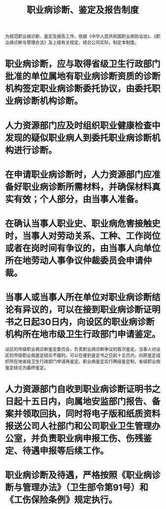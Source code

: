 :PROPERTIES:
:ID:       7d44d023-80c3-4b73-9597-5916c3406e06
:END:
#+title: 职业病诊断、鉴定及报告制度
为规范职业病诊断、鉴定及报告工作，依据《中华人民共和国职业病防治法》、《职业病诊断与管理办法》及上级有关规定，结合公司实际，制定本制度。
* 职业病诊断，应与取得省级卫生行政部门批准的单位属地有职业病诊断资质的诊断机构签定职业病诊断委托协议，由委托职业病诊断机构诊断。
* 人力资源部门应及时组织职业健康检查中发现的疑似职业病人到委托职业病诊断机构进行诊断。
* 在申请职业病诊断时，人力资源部门应准备好职业病诊断所需材料，并确保材料真实有效；个人部分，由当事人准备。
* 在确认当事人职业史、职业病危害接触史时，当事人对劳动关系、工种、工作岗位或者在岗时间有争议的，由当事人向单位所在地劳动人事争议仲裁委员会申请仲裁。
* 当事人或当事人所在单位对职业病诊断结论有异议的，可以在接到职业病诊断证明书之日起30日内，向设区的职业病诊断机构所在地市级卫生行政部门申请鉴定。
设区的市级职业病诊断鉴定委员会，负责职业病诊断争议的首次鉴定。当事人对设区的市级职业病鉴定结论不服的，可以在接到鉴定书之日起十五日内，向原鉴定组织所在地省级卫生行政部门申请再鉴定。职业病鉴定实行两级鉴定制，省级职业病鉴定结论为最终鉴定。
* 人力资源部门自收到职业病诊断证明书之日起十五日内，向属地安监部门报告、备案并领取回执，同时将电子版和纸质资料报送公司人社部门和公司职业卫生管理办公室，并负责职业病申报工伤、伤残鉴定、待遇申报等后续工作。
* 职业病诊断及待遇，严格按照《职业病诊断与管理办法》（卫生部令第91号）和《工伤保险条例》规定执行。
